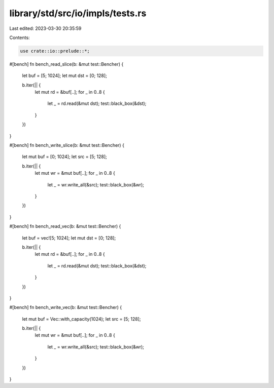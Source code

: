 library/std/src/io/impls/tests.rs
=================================

Last edited: 2023-03-30 20:35:59

Contents:

.. code-block:: rs

    use crate::io::prelude::*;

#[bench]
fn bench_read_slice(b: &mut test::Bencher) {
    let buf = [5; 1024];
    let mut dst = [0; 128];

    b.iter(|| {
        let mut rd = &buf[..];
        for _ in 0..8 {
            let _ = rd.read(&mut dst);
            test::black_box(&dst);
        }
    })
}

#[bench]
fn bench_write_slice(b: &mut test::Bencher) {
    let mut buf = [0; 1024];
    let src = [5; 128];

    b.iter(|| {
        let mut wr = &mut buf[..];
        for _ in 0..8 {
            let _ = wr.write_all(&src);
            test::black_box(&wr);
        }
    })
}

#[bench]
fn bench_read_vec(b: &mut test::Bencher) {
    let buf = vec![5; 1024];
    let mut dst = [0; 128];

    b.iter(|| {
        let mut rd = &buf[..];
        for _ in 0..8 {
            let _ = rd.read(&mut dst);
            test::black_box(&dst);
        }
    })
}

#[bench]
fn bench_write_vec(b: &mut test::Bencher) {
    let mut buf = Vec::with_capacity(1024);
    let src = [5; 128];

    b.iter(|| {
        let mut wr = &mut buf[..];
        for _ in 0..8 {
            let _ = wr.write_all(&src);
            test::black_box(&wr);
        }
    })
}


